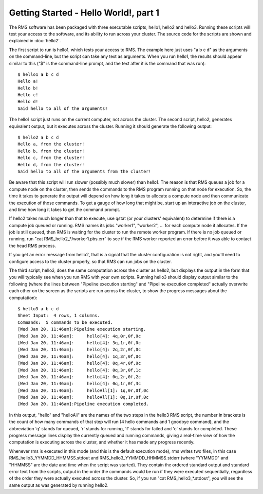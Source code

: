 
Getting Started - Hello World!, part 1
======================================

The RMS software has been packaged with three executable scripts, hello1, hello2 and hello3.  Running these
scripts will test your access to the software, and its ability to run across your cluster.  The source code
for the scripts are shown and explained in :doc:`hello2`.

The first script to run is hello1, which tests your access to RMS.  The example here just uses "a b c d" as
the arguments on the command-line, but the script can take any text as arguments.  When you run hello1, the
results should appear similar to this ("$" is the command-line prompt, and the text after it is the command
that was run): ::

   $ hello1 a b c d
   Hello a!
   Hello b!
   Hello c!
   Hello d!
   Said hello to all of the arguments!

The hello1 script just runs on the current computer, not across the cluster.  The second script, hello2,
generates equivalent output, but it executes across the cluster.  Running it should generate the following
output: ::

   $ hello2 a b c d
   Hello a, from the cluster!
   Hello b, from the cluster!
   Hello c, from the cluster!
   Hello d, from the cluster!
   Said hello to all of the arguments from the cluster!

Be aware that this script will run slower (possibly much slower) than hello1.  The reason is that RMS
queues a job for a compute node on the cluster, then sends the commands to the RMS program
running on that node for execution.  So, the time it takes to generate the output will depend on how
long it takes to allocate a compute node and then communicate the execution of those commands.  To get
a gauge of how long that might be, start up an interactive job on the cluster, and time how long it
takes to get the command prompt.

If hello2 takes much longer than that to execute, use qstat (or your clusters' equivalent) to determine
if there is a compute job queued or running.  RMS names its jobs "worker1", "worker2", ... for each 
compute node it allocates.  If the job is still queued, then RMS is waiting for the cluster to run
the remote worker program. If there is no job queued or running, run "cat RMS_hello2_*/worker1.pbs.err"
to see if the RMS worker reported an error before it was able to contact the head RMS process.

If you get an error message from hello2, that is a signal that the cluster configuration is not right,
and you'll need to configure access to the cluster properly, so that RMS can run jobs on the cluster.

The third script, hello3, does the same computation across the cluster as hello2, but displays the output
in the form that you will typically see when you run RMS with your own scripts.  Running hello3 should
display output similar to the following (where the lines between "Pipeline execution starting" and
"Pipeline execution completed" actually overwrite each other on the screen as the scripts are run
across the cluster, to show the progress messages about the computation): ::

   $ hello3 a b c d
   Sheet Input:  4 rows, 1 columns.
   Commands:  5 commands to be executed.
   [Wed Jan 20, 11:46am]:Pipeline execution starting.
   [Wed Jan 20, 11:46am]:     hello[4]: 4q,0r,0f,0c
   [Wed Jan 20, 11:46am]:     hello[4]: 3q,1r,0f,0c
   [Wed Jan 20, 11:46am]:     hello[4]: 2q,2r,0f,0c
   [Wed Jan 20, 11:46am]:     hello[4]: 1q,3r,0f,0c
   [Wed Jan 20, 11:46am]:     hello[4]: 0q,4r,0f,0c
   [Wed Jan 20, 11:46am]:     hello[4]: 0q,3r,0f,1c
   [Wed Jan 20, 11:46am]:     hello[4]: 0q,2r,0f,2c
   [Wed Jan 20, 11:46am]:     hello[4]: 0q,1r,0f,3c
   [Wed Jan 20, 11:46am]:     helloAll[1]: 1q,0r,0f,0c
   [Wed Jan 20, 11:46am]:     helloAll[1]: 0q,1r,0f,0c
   [Wed Jan 20, 11:46am]:Pipeline execution completed.

In this output, "hello" and "helloAll" are the names of the two steps in the hello3 RMS script, the number in
brackets is the count of how many commands of that step will run (4 hello commands and 1 goodbye command), and
the abbreviation 'q' stands for queued, 'r' stands for running, 'f' stands for failed and 'c' stands
for completed.  These progress message lines display the currently queued and running commands, giving
a real-time view of how the computation is executing across the cluster, and whether
it has made any progress recently.

Whenever rms is executed in this mode (and this is the default execution mode), rms writes two files,
in this case RMS_hello3_YYMMDD_HHMMSS.stdout and RMS_hello3_YYMMDD_HHMMSS.stderr (where "YYMMDD" and
"HHMMSS" are the date and time when the script was started).  They contain the ordered standard output
and standard error text from the scripts, output in the order the commands would be run if they were
executed sequentially, regardless of the order they were actually executed across the cluster. So, if
you run "cat RMS_hello3_*.stdout", you will see the same output as was generated by running hello2.
